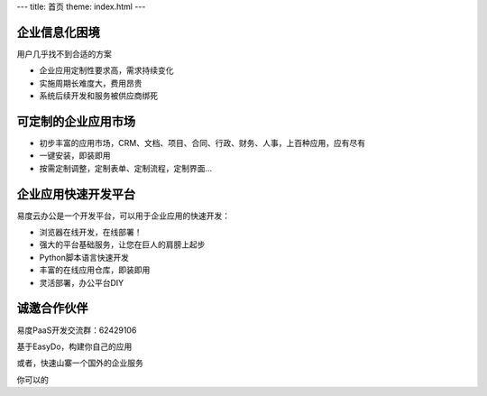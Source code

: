 ﻿---
title: 首页
theme: index.html
---

企业信息化困境
==============================
用户几乎找不到合适的方案

- 企业应用定制性要求高，需求持续变化
- 实施周期长难度大，费用昂贵
- 系统后续开发和服务被供应商绑死

可定制的企业应用市场
=================================
- 初步丰富的应用市场，CRM、文档、项目、合同、行政、财务、人事，上百种应用，应有尽有
- 一键安装，即装即用
- 按需定制调整，定制表单、定制流程，定制界面...

企业应用快速开发平台
==========================================================
易度云办公是一个开发平台，可以用于企业应用的快速开发：

- 浏览器在线开发，在线部署！
- 强大的平台基础服务，让您在巨人的肩膀上起步
- Python脚本语言快速开发
- 丰富的在线应用仓库，即装即用
- 灵活部署，办公平台DIY

诚邀合作伙伴
===============
易度PaaS开发交流群：62429106 

基于EasyDo，构建你自己的应用

或者，快速山寨一个国外的企业服务

你可以的

